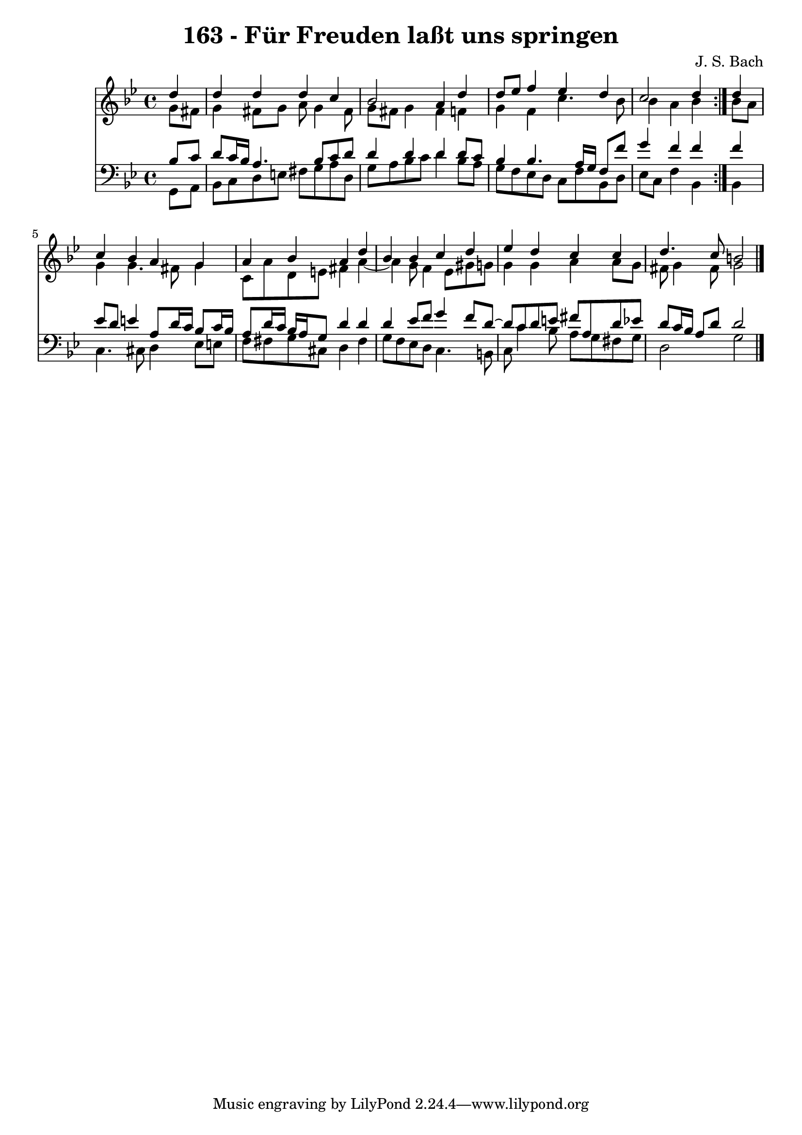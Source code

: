 \version "2.10.33"

\header {
  title = "163 - Für Freuden laßt uns springen"
  composer = "J. S. Bach"
}


global = {
  \time 4/4
  \key g \minor
}


soprano = \relative c'' {
  \repeat volta 2 {
    \partial 4 d4 
    d4 d4 d4 c4 
    bes2 a4 d4 
    d8 ees8 f4 ees4 d4 
    c2 d4 } d4 
  c4 bes4 a4 g4   %5
  a4 bes4 a4 d4 
  bes4 bes4 c4 d4 
  ees4 d4 c4 c4 
  d4. c8 b2 
  
}

alto = \relative c'' {
  \repeat volta 2 {
    \partial 4 g8  fis8 
    g4 fis8 g8 a8 g4 fis8 
    g8 fis8 g4 fis4 f4 
    g4 f4 c'4. bes8 
    bes4 a4 bes4 } bes8 a8 
  g4 g4. fis8 g4   %5
  c,8 a'8 d,8 e8 fis4 a4~ 
  a4 g8 f4 ees8 gis8 g8 
  g4 g4 a4 a8 g8 
  fis8 g4 fis8 g2 
  
}

tenor = \relative c' {
  \repeat volta 2 {
    \partial 4 bes8  c8 
    d8 c16 bes16 a4. bes8 c8 d8 
    d4 d4 d4 d8 c8 
    bes4 bes4. a16 g16 f8 f'8 
    g4 f4 f4 } f4 
  ees8 d8 e4 a,8 d16 c16 bes8 c16 bes16   %5
  a8 d16 c16 bes16 a16 g8 d'4 d4 
  d4 ees8 f8 g4 f8 d8~ 
  d8 c8 d8 e8 fis8 a,8 d8 ees8 
  d8 c16 bes16 a8 d8 d2 
  
}

baixo = \relative c {
  \repeat volta 2 {
    \partial 4 g8  a8 
    bes8 c8 d8 e8 fis8 g8 a8 d,8 
    g8 a8 bes8 c8 d4 bes8 a8 
    g8 f8 ees8 d8 c8 f8 bes,8 d8 
    ees8 c8 f4 bes,4 } bes4 
  c4. cis8 d4 ees8 e8   %5
  f8 fis8 g8 cis,8 d4 fis4 
  g8 f8 ees8 d8 c4. b8 
  c8 c'4 bes8 a8 g8 fis8 g8 
  d2 g2 
  
}

\score {
  <<
    \new Staff {
      <<
        \global
        \new Voice = "1" { \voiceOne \soprano }
        \new Voice = "2" { \voiceTwo \alto }
      >>
    }
    \new Staff {
      <<
        \global
        \clef "bass"
        \new Voice = "1" {\voiceOne \tenor }
        \new Voice = "2" { \voiceTwo \baixo \bar "|."}
      >>
    }
  >>
}